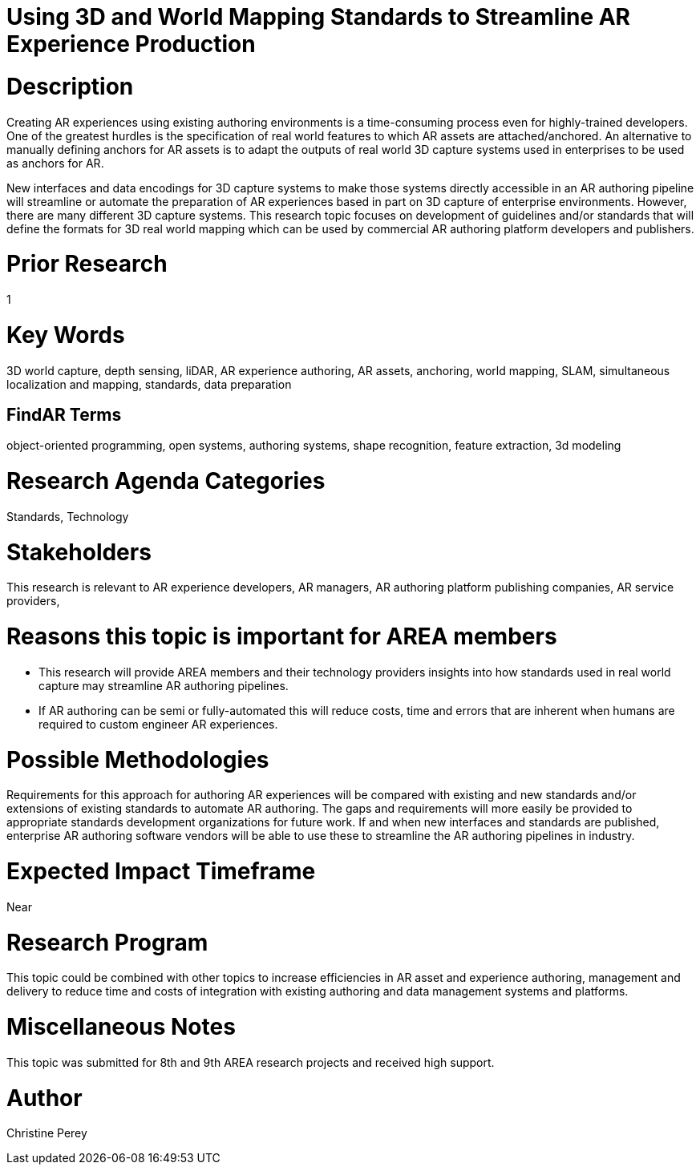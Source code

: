 [[ra-S3Dcapture5-streamlineauthoring]]

# Using 3D and World Mapping Standards to Streamline AR Experience Production

# Description
Creating AR experiences using existing authoring environments is a time-consuming process even for highly-trained developers. One of the greatest hurdles is the specification of real world features to which AR assets are attached/anchored. An alternative to manually defining anchors for AR assets is to adapt the outputs of real world 3D capture systems used in enterprises to be used as anchors for AR.

New interfaces and data encodings for 3D capture systems to make those systems directly accessible in an AR authoring pipeline will streamline or automate the preparation of AR experiences based in part on 3D capture of enterprise environments. However, there are many different 3D capture systems. This research topic focuses on development of guidelines and/or standards that will define the formats for 3D real world mapping which can be used by commercial AR authoring platform developers and publishers.

# Prior Research
1

# Key Words
3D world capture, depth sensing, liDAR, AR experience authoring, AR assets, anchoring, world mapping, SLAM, simultaneous localization and mapping, standards, data preparation

## FindAR Terms
object-oriented programming, open systems, authoring systems, shape recognition, feature extraction, 3d modeling

# Research Agenda Categories
Standards, Technology

# Stakeholders
This research is relevant to AR experience developers, AR managers, AR authoring platform publishing companies, AR service providers,

# Reasons this topic is important for AREA members
- This research will provide AREA members and their technology providers insights into how standards used in real world capture may streamline AR authoring pipelines.
- If AR authoring can be semi or fully-automated this will reduce costs, time and errors that are inherent when humans are required to custom engineer AR experiences.

# Possible Methodologies
Requirements for this approach for authoring AR experiences will be compared with existing and new standards and/or extensions of existing standards to automate AR authoring. The gaps and requirements will more easily be provided to appropriate standards development organizations for future work. If and when new interfaces and standards are published, enterprise AR authoring software vendors will be able to use these to streamline the AR authoring pipelines in industry.

# Expected Impact Timeframe
Near

# Research Program
This topic could be combined with other topics to increase efficiencies in AR asset and experience authoring, management and delivery to reduce time and costs of integration with existing authoring and data management systems and platforms.

# Miscellaneous Notes
This topic was submitted for 8th and 9th AREA research projects and received high support.

# Author
Christine Perey
